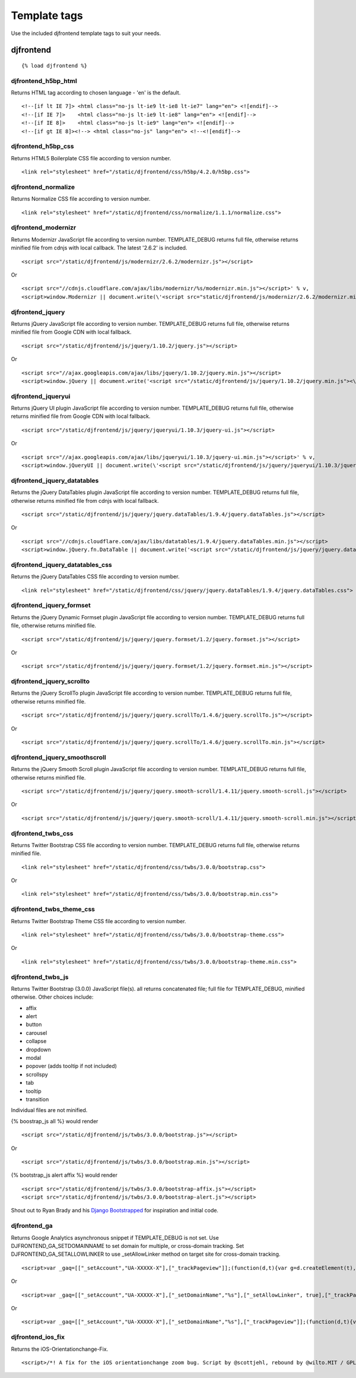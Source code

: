 Template tags
==============
Use the included djfrontend template tags to suit your needs.

djfrontend
-----------
::

    {% load djfrontend %}

djfrontend_h5bp_html
~~~~~~~~~~~~~~~~~~~~~
Returns HTML tag according to chosen language - 'en' is the default.
::

    <!--[if lt IE 7]> <html class="no-js lt-ie9 lt-ie8 lt-ie7" lang="en"> <![endif]-->
    <!--[if IE 7]>    <html class="no-js lt-ie9 lt-ie8" lang="en"> <![endif]-->
    <!--[if IE 8]>    <html class="no-js lt-ie9" lang="en"> <![endif]-->
    <!--[if gt IE 8]><!--> <html class="no-js" lang="en"> <!--<![endif]-->

djfrontend_h5bp_css
~~~~~~~~~~~~~~~~~~~~~
Returns HTML5 Boilerplate CSS file according to version number.
::

    <link rel="stylesheet" href="/static/djfrontend/css/h5bp/4.2.0/h5bp.css">

djfrontend_normalize
~~~~~~~~~~~~~~~~~~~~~
Returns Normalize CSS file according to version number.
::

    <link rel="stylesheet" href="/static/djfrontend/css/normalize/1.1.1/normalize.css">

djfrontend_modernizr
~~~~~~~~~~~~~~~~~~~~~
Returns Modernizr JavaScript file according to version number. TEMPLATE_DEBUG returns full file, otherwise returns minified file from cdnjs with local callback. The latest '2.6.2' is included.
::

    <script src="/static/djfrontend/js/modernizr/2.6.2/modernizr.js"></script>

Or

::

    <script src="//cdnjs.cloudflare.com/ajax/libs/modernizr/%s/modernizr.min.js"></script>' % v,
    <script>window.Modernizr || document.write(\'<script src="static/djfrontend/js/modernizr/2.6.2/modernizr.min.js"><\/script>\')</script>

djfrontend_jquery
~~~~~~~~~~~~~~~~~~
Returns jQuery JavaScript file according to version number. TEMPLATE_DEBUG returns full file, otherwise returns minified file from Google CDN with local fallback.
::

    <script src="/static/djfrontend/js/jquery/1.10.2/jquery.js"></script>

Or

::

    <script src="//ajax.googleapis.com/ajax/libs/jquery/1.10.2/jquery.min.js"></script>
    <script>window.jQuery || document.write('<script src="/static/djfrontend/js/jquery/1.10.2/jquery.min.js"><\/script>')</script>

djfrontend_jqueryui
~~~~~~~~~~~~~~~~~~~~~
Returns jQuery UI plugin JavaScript file according to version number. TEMPLATE_DEBUG returns full file, otherwise returns minified file from Google CDN with local fallback.
::

    <script src="/static/djfrontend/js/jquery/jqueryui/1.10.3/jquery-ui.js"></script>

Or

::

    <script src="//ajax.googleapis.com/ajax/libs/jqueryui/1.10.3/jquery-ui.min.js"></script>' % v,
    <script>window.jQueryUI || document.write(\'<script src="/static/djfrontend/js/jquery/jqueryui/1.10.3/jquery-ui.min.js"><\/script>\')</script>

djfrontend_jquery_datatables
~~~~~~~~~~~~~~~~~~~~~~~~~~~~~
Returns the jQuery DataTables plugin JavaScript file according to version number. TEMPLATE_DEBUG returns full file, otherwise returns minified file from cdnjs with local fallback.
::

    <script src="/static/djfrontend/js/jquery/jquery.dataTables/1.9.4/jquery.dataTables.js"></script>

Or

::

    <script src="//cdnjs.cloudflare.com/ajax/libs/datatables/1.9.4/jquery.dataTables.min.js"></script>
    <script>window.jQuery.fn.DataTable || document.write('<script src="/static/djfrontend/js/jquery/jquery.dataTables/1.9.4/jquery.dataTables.min.js"><\/script>')</script>

djfrontend_jquery_datatables_css
~~~~~~~~~~~~~~~~~~~~~~~~~~~~~~~~~~
Returns the jQuery DataTables CSS file according to version number.
::

    <link rel="stylesheet" href="/static/djfrontend/css/jquery/jquery.dataTables/1.9.4/jquery.dataTables.css">

djfrontend_jquery_formset
~~~~~~~~~~~~~~~~~~~~~~~~~~~
Returns the jQuery Dynamic Formset plugin JavaScript file according to version number. TEMPLATE_DEBUG returns full file, otherwise returns minified file.
::

    <script src="/static/djfrontend/js/jquery/jquery.formset/1.2/jquery.formset.js"></script>

Or

::

    <script src="/static/djfrontend/js/jquery/jquery.formset/1.2/jquery.formset.min.js"></script>

djfrontend_jquery_scrollto
~~~~~~~~~~~~~~~~~~~~~~~~~~~~~~~~
Returns the jQuery ScrollTo plugin JavaScript file according to version number. TEMPLATE_DEBUG returns full file, otherwise returns minified file.
::

    <script src="/static/djfrontend/js/jquery/jquery.scrollTo/1.4.6/jquery.scrollTo.js"></script>

Or

::

    <script src="/static/djfrontend/js/jquery/jquery.scrollTo/1.4.6/jquery.scrollTo.min.js"></script>

djfrontend_jquery_smoothscroll
~~~~~~~~~~~~~~~~~~~~~~~~~~~~~~~~
Returns the jQuery Smooth Scroll plugin JavaScript file according to version number. TEMPLATE_DEBUG returns full file, otherwise returns minified file.
::

    <script src="/static/djfrontend/js/jquery/jquery.smooth-scroll/1.4.11/jquery.smooth-scroll.js"></script>

Or

::

    <script src="/static/djfrontend/js/jquery/jquery.smooth-scroll/1.4.11/jquery.smooth-scroll.min.js"></script>

djfrontend_twbs_css
~~~~~~~~~~~~~~~~~~~~
Returns Twitter Bootstrap CSS file according to version number. TEMPLATE_DEBUG returns full file, otherwise returns minified file.
::

    <link rel="stylesheet" href="/static/djfrontend/css/twbs/3.0.0/bootstrap.css">

Or

::

    <link rel="stylesheet" href="/static/djfrontend/css/twbs/3.0.0/bootstrap.min.css">

djfrontend_twbs_theme_css
~~~~~~~~~~~~~~~~~~~~~~~~~~~~~~~~
Returns Twitter Bootstrap Theme CSS file according to version number.
::

    <link rel="stylesheet" href="/static/djfrontend/css/twbs/3.0.0/bootstrap-theme.css">

Or

::

    <link rel="stylesheet" href="/static/djfrontend/css/twbs/3.0.0/bootstrap-theme.min.css">

djfrontend_twbs_js
~~~~~~~~~~~~~~~~~~~~
Returns Twitter Bootstrap (3.0.0) JavaScript file(s). all returns concatenated file; full file for TEMPLATE_DEBUG, minified otherwise. Other choices include:

* affix
* alert
* button
* carousel
* collapse
* dropdown
* modal
* popover (adds tooltip if not included)
* scrollspy
* tab
* tooltip
* transition

Individual files are not minified.

{% boostrap_js all %} would render
::

    <script src="/static/djfrontend/js/twbs/3.0.0/bootstrap.js"></script>

Or

::

    <script src="/static/djfrontend/js/twbs/3.0.0/bootstrap.min.js"></script>

{% bootstrap_js alert affix %} would render
::

    <script src="/static/djfrontend/js/twbs/3.0.0/bootstrap-affix.js"></script>
    <script src="/static/djfrontend/js/twbs/3.0.0/bootstrap-alert.js"></script>

Shout out to Ryan Brady and his `Django Bootstrapped <https://github.com/rbrady/django-bootstrapped>`_ for inspiration and initial code.

djfrontend_ga
~~~~~~~~~~~~~~
Returns Google Analytics asynchronous snippet if TEMPLATE_DEBUG is not set. Use DJFRONTEND_GA_SETDOMAINNAME to set domain for multiple, or cross-domain tracking. Set DJFRONTEND_GA_SETALLOWLINKER to use _setAllowLinker method on target site for cross-domain tracking.
::

    <script>var _gaq=[["_setAccount","UA-XXXXX-X"],["_trackPageview"]];(function(d,t){var g=d.createElement(t),s=d.getElementsByTagName(t)[0];g.src="//www.google-analytics.com/ga.js";s.parentNode.insertBefore(g,s)}(document,"script"));</script>'

Or

::

    <script>var _gaq=[["_setAccount","UA-XXXXX-X"],["_setDomainName","%s"],["_setAllowLinker", true],["_trackPageview"]];(function(d,t){var g=d.createElement(t),s=d.getElementsByTagName(t)[0];g.src="//www.google-analytics.com/ga.js";s.parentNode.insertBefore(g,s)}(document,"script"));</script>

Or

::

    <script>var _gaq=[["_setAccount","UA-XXXXX-X"],["_setDomainName","%s"],["_trackPageview"]];(function(d,t){var g=d.createElement(t),s=d.getElementsByTagName(t)[0];g.src="//www.google-analytics.com/ga.js";s.parentNode.insertBefore(g,s)}(document,"script"));</script>

djfrontend_ios_fix
~~~~~~~~~~~~~~~~~~~~
Returns the iOS-Orientationchange-Fix.
::

    <script>/*! A fix for the iOS orientationchange zoom bug. Script by @scottjehl, rebound by @wilto.MIT / GPLv2 License.*/(function(a){function m(){d.setAttribute("content",g),h=!0}function n(){d.setAttribute("content",f),h=!1}function o(b){l=b.accelerationIncludingGravity,i=Math.abs(l.x),j=Math.abs(l.y),k=Math.abs(l.z),(!a.orientation||a.orientation===180)&&(i>7||(k>6&&j<8||k<8&&j>6)&&i>5)?h&&n():h||m()}var b=navigator.userAgent;if(!(/iPhone|iPad|iPod/.test(navigator.platform)&&/OS [1-5]_[0-9_]* like Mac OS X/i.test(b)&&b.indexOf("AppleWebKit")>-1))return;var c=a.document;if(!c.querySelector)return;var d=c.querySelector("meta[name=viewport]"),e=d&&d.getAttribute("content"),f=e+",maximum-scale=1",g=e+",maximum-scale=10",h=!0,i,j,k,l;if(!d)return;a.addEventListener("orientationchange",m,!1),a.addEventListener("devicemotion",o,!1)})(this);</script>
